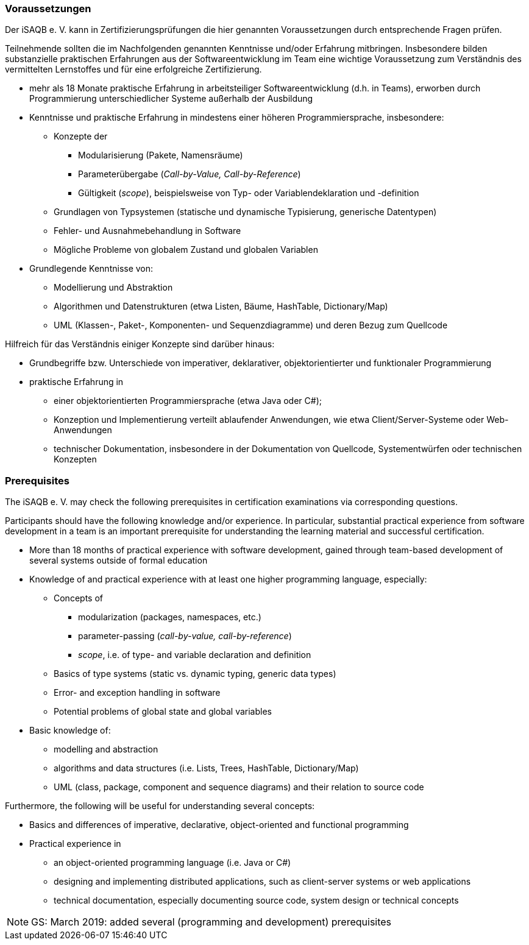 
// tag::DE[]
=== Voraussetzungen
Der iSAQB e. V. kann in Zertifizierungsprüfungen die hier genannten Voraussetzungen durch entsprechende Fragen prüfen.

Teilnehmende sollten die im Nachfolgenden genannten Kenntnisse und/oder Erfahrung mitbringen. Insbesondere bilden substanzielle praktischen Erfahrungen aus der Softwareentwicklung im Team eine wichtige Voraussetzung zum Verständnis des vermittelten Lernstoffes und für eine erfolgreiche Zertifizierung.

* mehr als 18 Monate praktische Erfahrung in arbeitsteiliger Softwareentwicklung (d.h. in Teams), erworben durch Programmierung unterschiedlicher Systeme außerhalb der Ausbildung
* Kenntnisse und praktische Erfahrung in mindestens einer höheren Programmiersprache, insbesondere:
** Konzepte der 
*** Modularisierung (Pakete, Namensräume)
*** Parameterübergabe (_Call-by-Value, Call-by-Reference_)
*** Gültigkeit (_scope_), beispielsweise von Typ- oder Variablendeklaration und -definition
** Grundlagen von Typsystemen (statische und dynamische Typisierung, generische Datentypen)
** Fehler- und Ausnahmebehandlung in Software
** Mögliche Probleme von globalem Zustand und globalen Variablen

* Grundlegende Kenntnisse von:
** Modellierung und Abstraktion
** Algorithmen und Datenstrukturen (etwa Listen, Bäume, HashTable, Dictionary/Map)
** UML (Klassen-, Paket-, Komponenten- und Sequenzdiagramme) und deren Bezug zum Quellcode


Hilfreich für das Verständnis einiger Konzepte sind darüber hinaus:

* Grundbegriffe bzw. Unterschiede von imperativer, deklarativer, objektorientierter und funktionaler Programmierung
* praktische Erfahrung in 
** einer objektorientierten Programmiersprache (etwa Java oder C#);
** Konzeption und Implementierung verteilt ablaufender Anwendungen, wie etwa Client/Server-Systeme oder Web-Anwendungen
** technischer Dokumentation, insbesondere in der Dokumentation von Quellcode, Systementwürfen oder technischen Konzepten

// end::DE[]


// tag::EN[]
=== Prerequisites
The iSAQB e. V. may check the following prerequisites in certification examinations via corresponding questions.

Participants should have the following knowledge and/or experience. In particular, substantial practical experience from software development in a team is an important prerequisite for understanding the learning material and successful certification.

* More than 18 months of practical experience with software development, gained through team-based development of several systems outside of formal education
* Knowledge of and practical experience with at least one higher programming language, especially:
** Concepts of 
*** modularization (packages, namespaces, etc.)
*** parameter-passing (_call-by-value, call-by-reference_)
*** _scope_, i.e. of type- and variable declaration and definition
** Basics of type systems (static vs. dynamic typing, generic data types)
** Error- and exception handling in software
** Potential problems of global state and global variables

* Basic knowledge of:
** modelling and abstraction
** algorithms and data structures (i.e. Lists, Trees, HashTable, Dictionary/Map)
** UML (class, package, component and sequence diagrams) and their relation to source code


Furthermore, the following will be useful for understanding several concepts:

* Basics and differences of imperative, declarative, object-oriented and functional programming
* Practical experience in 
** an object-oriented programming language (i.e. Java or C#)
** designing and implementing distributed applications, such as client-server systems or web applications
** technical documentation, especially documenting source code, system design or technical concepts


// end::EN[]

// tag::REMARK[]
[NOTE]
====
GS: March 2019: added several (programming and development) prerequisites
====
// end::REMARK[]
